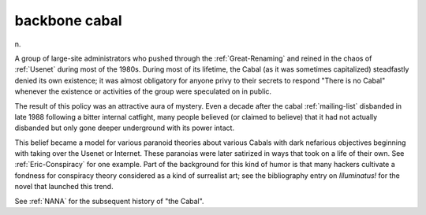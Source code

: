 .. _backbone-cabal:

============================================================
backbone cabal
============================================================

n\.

A group of large-site administrators who pushed through the :ref:`Great-Renaming` and reined in the chaos of :ref:`Usenet` during most of the 1980s.
During most of its lifetime, the Cabal (as it was sometimes capitalized) steadfastly denied its own existence; it was almost obligatory for anyone privy to their secrets to respond "There is no Cabal" whenever the existence or activities of the group were speculated on in public.

The result of this policy was an attractive aura of mystery.
Even a decade after the cabal :ref:`mailing-list` disbanded in late 1988 following a bitter internal catfight, many people believed (or claimed to believe) that it had not actually disbanded but only gone deeper underground with its power intact.

This belief became a model for various paranoid theories about various Cabals with dark nefarious objectives beginning with taking over the Usenet or Internet.
These paranoias were later satirized in ways that took on a life of their own.
See :ref:`Eric-Conspiracy` for one example.
Part of the background for this kind of humor is that many hackers cultivate a fondness for conspiracy theory considered as a kind of surrealist art; see the bibliography entry on *Illuminatus!* for the novel that launched this trend.

See :ref:`NANA` for the subsequent history of "the Cabal".

